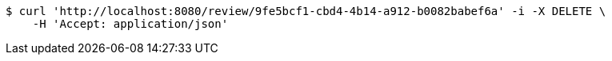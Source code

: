 [source,bash]
----
$ curl 'http://localhost:8080/review/9fe5bcf1-cbd4-4b14-a912-b0082babef6a' -i -X DELETE \
    -H 'Accept: application/json'
----